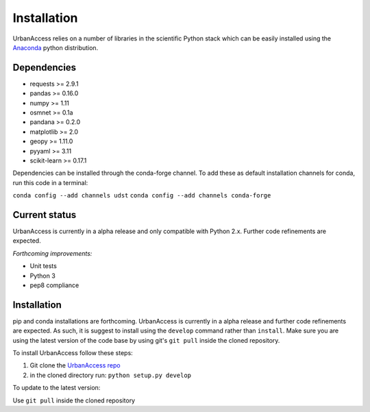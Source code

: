 Installation
=====================

UrbanAccess relies on a number of libraries in the scientific Python stack which can be easily installed using the `Anaconda`_ python distribution.

Dependencies
~~~~~~~~~~~~~~~~~~

* requests >= 2.9.1
* pandas >= 0.16.0
* numpy >= 1.11
* osmnet >= 0.1a
* pandana >= 0.2.0
* matplotlib >= 2.0
* geopy >= 1.11.0
* pyyaml >= 3.11
* scikit-learn >= 0.17.1

Dependencies can be installed through the conda-forge channel. To add these as default installation channels for conda, run this code in a terminal:

``conda config --add channels udst``
``conda config --add channels conda-forge``

Current status
~~~~~~~~~~~~~~~~~~

UrbanAccess is currently in a alpha release and only compatible with Python 2.x. Further code refinements are expected.

*Forthcoming improvements:*

* Unit tests
* Python 3
* pep8 compliance

Installation
~~~~~~~~~~~~~~

pip and conda installations are forthcoming. UrbanAccess is currently in a alpha release and further code refinements are expected. As such, it is suggest to install using the ``develop`` command rather than ``install``. Make sure you are using the latest version of the code base by using git's ``git pull`` inside the cloned repository.

To install UrbanAccess follow these steps:

1. Git clone the `UrbanAccess repo <https://github.com/udst/urbanaccess>`__
2. in the cloned directory run: ``python setup.py develop``

To update to the latest version:

Use ``git pull`` inside the cloned repository


.. _Anaconda: http://docs.continuum.io/anaconda/